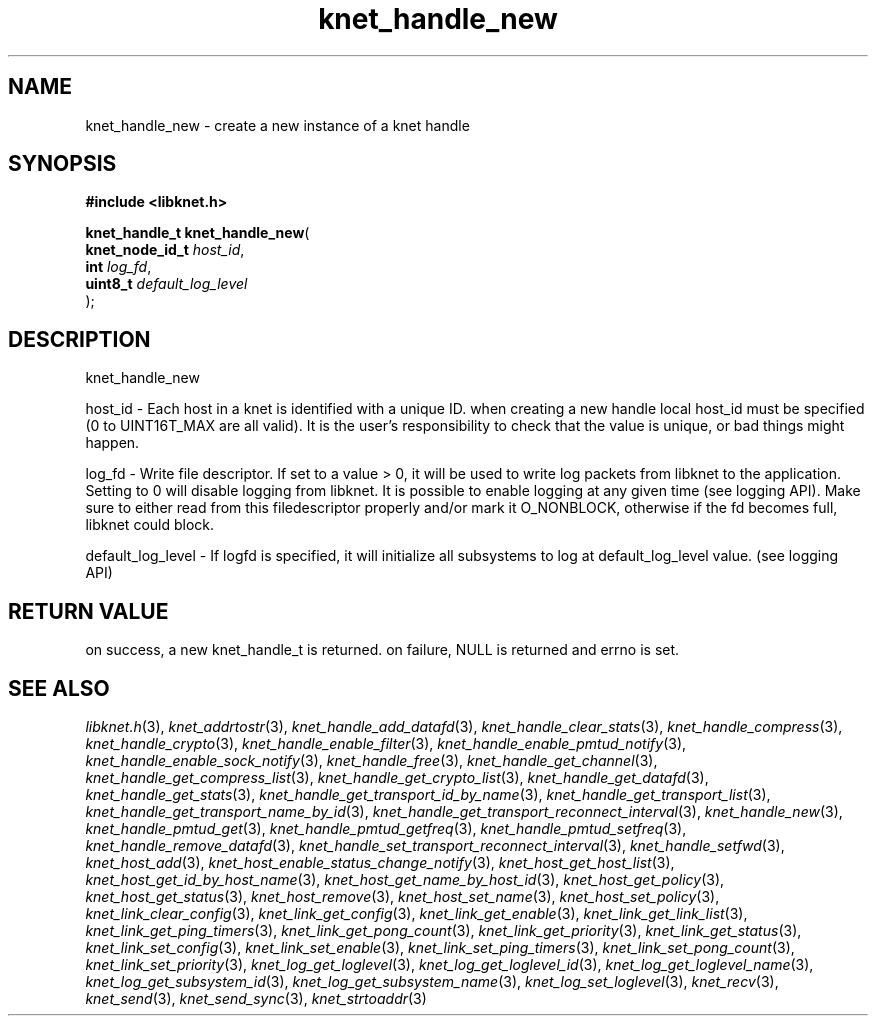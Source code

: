 .\" File automatically generated by doxy2man0.2
.\" Generation date: Mon Oct 30 2017
.TH knet_handle_new 3 2017-10-30 "kronosnet" "Kronosnet Programmer's Manual"
.SH "NAME"
knet_handle_new \- create a new instance of a knet handle
.SH SYNOPSIS
.nf
.B #include <libknet.h>
.sp
\fBknet_handle_t knet_handle_new\fP(
    \fBknet_node_id_t \fP\fIhost_id\fP,
    \fBint            \fP\fIlog_fd\fP,
    \fBuint8_t        \fP\fIdefault_log_level\fP
);
.fi
.SH DESCRIPTION
.PP 
knet_handle_new
.PP 
host_id - Each host in a knet is identified with a unique ID. when creating a new handle local host_id must be specified (0 to UINT16T_MAX are all valid). It is the user's responsibility to check that the value is unique, or bad things might happen.
.PP 
log_fd - Write file descriptor. If set to a value > 0, it will be used to write log packets from libknet to the application. Setting to 0 will disable logging from libknet. It is possible to enable logging at any given time (see logging API). Make sure to either read from this filedescriptor properly and/or mark it O_NONBLOCK, otherwise if the fd becomes full, libknet could block.
.PP 
default_log_level - If logfd is specified, it will initialize all subsystems to log at default_log_level value. (see logging API)
.SH RETURN VALUE
.PP
on success, a new knet_handle_t is returned. on failure, NULL is returned and errno is set. 
.SH SEE ALSO
.PP
.nh
.ad l
\fIlibknet.h\fP(3), \fIknet_addrtostr\fP(3), \fIknet_handle_add_datafd\fP(3), \fIknet_handle_clear_stats\fP(3), \fIknet_handle_compress\fP(3), \fIknet_handle_crypto\fP(3), \fIknet_handle_enable_filter\fP(3), \fIknet_handle_enable_pmtud_notify\fP(3), \fIknet_handle_enable_sock_notify\fP(3), \fIknet_handle_free\fP(3), \fIknet_handle_get_channel\fP(3), \fIknet_handle_get_compress_list\fP(3), \fIknet_handle_get_crypto_list\fP(3), \fIknet_handle_get_datafd\fP(3), \fIknet_handle_get_stats\fP(3), \fIknet_handle_get_transport_id_by_name\fP(3), \fIknet_handle_get_transport_list\fP(3), \fIknet_handle_get_transport_name_by_id\fP(3), \fIknet_handle_get_transport_reconnect_interval\fP(3), \fIknet_handle_new\fP(3), \fIknet_handle_pmtud_get\fP(3), \fIknet_handle_pmtud_getfreq\fP(3), \fIknet_handle_pmtud_setfreq\fP(3), \fIknet_handle_remove_datafd\fP(3), \fIknet_handle_set_transport_reconnect_interval\fP(3), \fIknet_handle_setfwd\fP(3), \fIknet_host_add\fP(3), \fIknet_host_enable_status_change_notify\fP(3), \fIknet_host_get_host_list\fP(3), \fIknet_host_get_id_by_host_name\fP(3), \fIknet_host_get_name_by_host_id\fP(3), \fIknet_host_get_policy\fP(3), \fIknet_host_get_status\fP(3), \fIknet_host_remove\fP(3), \fIknet_host_set_name\fP(3), \fIknet_host_set_policy\fP(3), \fIknet_link_clear_config\fP(3), \fIknet_link_get_config\fP(3), \fIknet_link_get_enable\fP(3), \fIknet_link_get_link_list\fP(3), \fIknet_link_get_ping_timers\fP(3), \fIknet_link_get_pong_count\fP(3), \fIknet_link_get_priority\fP(3), \fIknet_link_get_status\fP(3), \fIknet_link_set_config\fP(3), \fIknet_link_set_enable\fP(3), \fIknet_link_set_ping_timers\fP(3), \fIknet_link_set_pong_count\fP(3), \fIknet_link_set_priority\fP(3), \fIknet_log_get_loglevel\fP(3), \fIknet_log_get_loglevel_id\fP(3), \fIknet_log_get_loglevel_name\fP(3), \fIknet_log_get_subsystem_id\fP(3), \fIknet_log_get_subsystem_name\fP(3), \fIknet_log_set_loglevel\fP(3), \fIknet_recv\fP(3), \fIknet_send\fP(3), \fIknet_send_sync\fP(3), \fIknet_strtoaddr\fP(3)
.ad
.hy
